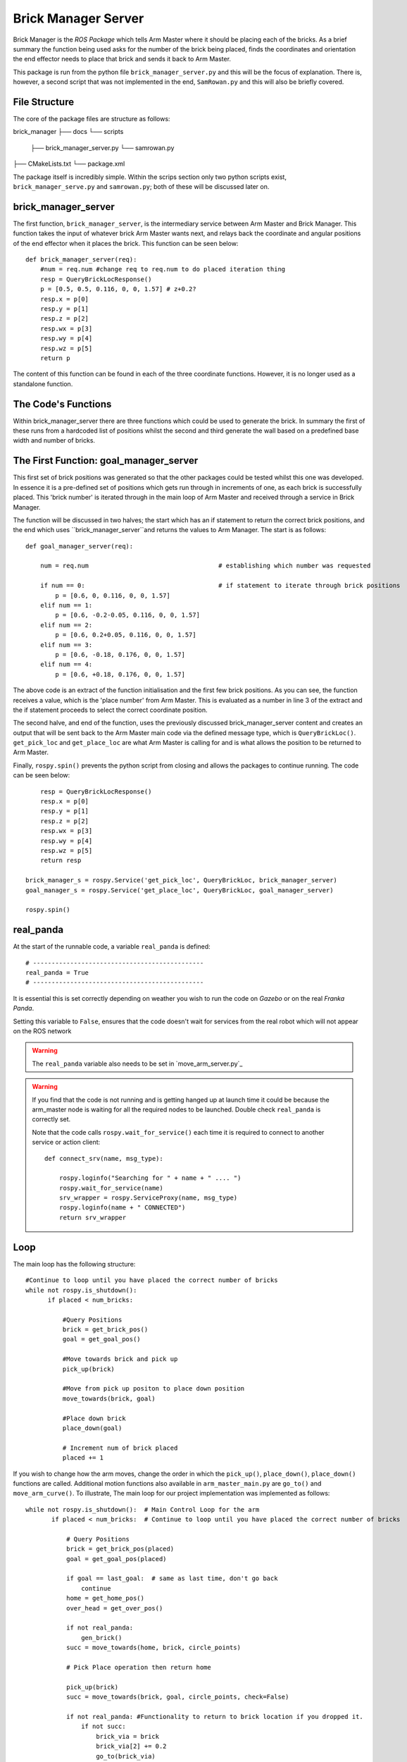 Brick Manager Server
========================

Brick Manager is the *ROS Package* which tells Arm Master where it should be placing each of the bricks. As a brief summary
the function being used asks for the number of the brick being placed, finds the coordinates and orientation the end effector needs to place that brick and
sends it back to Arm Master.

This package is run from the python file ``brick_manager_server.py`` and this will be the focus of explanation. There is, however, a second script that was not implemented in the end,
``SamRowan.py`` and this will also be briefly covered.

File Structure
-----------------
The core of the package files are structure as follows::

brick_manager
├── docs
└── scripts
    ├── brick_manager_server.py
    └── samrowan.py
├── CMakeLists.txt
└── package.xml


The package itself is incredibly simple. Within the scrips section only two python scripts exist, ``brick_manager_serve.py`` and ``samrowan.py``; both of these will be discussed later on.


brick_manager_server
-----------------------------------

The first function, ``brick_manager_server``, is the intermediary service between Arm Master and Brick Manager. This function takes the input of whatever
brick Arm Master wants next, and relays back the coordinate and angular positions of the end effector when it places the brick. This function can be seen below::

    def brick_manager_server(req):
        #num = req.num #change req to req.num to do placed iteration thing
        resp = QueryBrickLocResponse()
        p = [0.5, 0.5, 0.116, 0, 0, 1.57] # z+0.2?
        resp.x = p[0]
        resp.y = p[1]
        resp.z = p[2]
        resp.wx = p[3]
        resp.wy = p[4]
        resp.wz = p[5]
        return p

The content of this function can be found in each of the three coordinate functions. However, it is no longer used as a standalone function.

The Code's Functions
-----------------------------------

Within brick_manager_server there are three functions which could be used to generate the brick. In summary the first of these runs from a hardcoded list of positions
whilst the second and third generate the wall based on a predefined base width and number of bricks.

The First Function: goal_manager_server
-----------------------------------

This first set of brick positions was generated so that the other packages could be tested whilst this one was developed. In essence it is a pre-defined set of
positions which gets run through in increments of one, as each brick is successfully placed. This 'brick number' is iterated through in the main loop of Arm Master and received through a service in Brick Manager.

The function will be discussed in two halves; the start which has an if statement to return the correct brick positions, and the end which uses ``brick_manager_server``and returns the values to Arm Manager.
The start is as follows::

    def goal_manager_server(req):

        num = req.num                                   # establishing which number was requested

        if num == 0:                                    # if statement to iterate through brick positions
            p = [0.6, 0, 0.116, 0, 0, 1.57]
        elif num == 1:
            p = [0.6, -0.2-0.05, 0.116, 0, 0, 1.57]
        elif num == 2:
            p = [0.6, 0.2+0.05, 0.116, 0, 0, 1.57]
        elif num == 3:
            p = [0.6, -0.18, 0.176, 0, 0, 1.57]
        elif num == 4:
            p = [0.6, +0.18, 0.176, 0, 0, 1.57]

The above code is an extract of the function initialisation and the first few brick positions. As you can see, the function receives a value, which is the 'place number'
from Arm Master. This is evaluated as a number in line 3 of the extract and the if statement proceeds to select the correct coordinate position.

The second halve, and end of the function, uses the previously discussed brick_manager_server content and creates an output that will be sent back
to the Arm Master main code via the defined message type, which is ``QueryBrickLoc()``. ``get_pick_loc`` and ``get_place_loc`` are what Arm Master is
calling for and is what allows the position to be returned to Arm Master.

Finally, ``rospy.spin()`` prevents the python script from closing and allows the packages to continue running. The code can be seen below::

        resp = QueryBrickLocResponse()
        resp.x = p[0]
        resp.y = p[1]
        resp.z = p[2]
        resp.wx = p[3]
        resp.wy = p[4]
        resp.wz = p[5]
        return resp

    brick_manager_s = rospy.Service('get_pick_loc', QueryBrickLoc, brick_manager_server)
    goal_manager_s = rospy.Service('get_place_loc', QueryBrickLoc, goal_manager_server)

    rospy.spin()

real_panda
-----------------------------------

At the start of the runnable code, a variable ``real_panda`` is defined::

    # ----------------------------------------------
    real_panda = True
    # ----------------------------------------------

It is essential this is set correctly depending on weather you wish to run the code on *Gazebo* or on the real *Franka Panda*.


Setting this variable to ``False``, ensures that the code doesn't wait for services from the real robot which will
not appear on the ROS network

.. warning::
   The ``real_panda`` variable also needs to be set in `move_arm_server.py`_

.. warning::
   If you find that the code is not running and is getting hanged up at launch time it could be because the arm_master node
   is waiting for all the required nodes to be launched. Double check ``real_panda`` is correctly set.

   Note that the code calls ``rospy.wait_for_service()`` each time it is required to connect to another service
   or action client::

        def connect_srv(name, msg_type):

            rospy.loginfo("Searching for " + name + " .... ")
            rospy.wait_for_service(name)
            srv_wrapper = rospy.ServiceProxy(name, msg_type)
            rospy.loginfo(name + " CONNECTED")
            return srv_wrapper


Loop
-----------------------------------
The main loop has the following structure::

  #Continue to loop until you have placed the correct number of bricks
  while not rospy.is_shutdown():
        if placed < num_bricks:

            #Query Positions
            brick = get_brick_pos()
            goal = get_goal_pos()

            #Move towards brick and pick up
            pick_up(brick)

            #Move from pick up positon to place down position
            move_towards(brick, goal)

            #Place down brick
            place_down(goal)

            # Increment num of brick placed
            placed += 1


If you wish to change how the arm moves, change the order in which the ``pick_up()``, ``place_down()``, ``place_down()``
functions are called. Additional motion functions also available in ``arm_master_main.py`` are ``go_to()`` and ``move_arm_curve()``. To illustrate,
The main loop for our project implementation was implemented as follows::

     while not rospy.is_shutdown():  # Main Control Loop for the arm
            if placed < num_bricks:  # Continue to loop until you have placed the correct number of bricks

                # Query Positions
                brick = get_brick_pos(placed)
                goal = get_goal_pos(placed)

                if goal == last_goal:  # same as last time, don't go back
                    continue
                home = get_home_pos()
                over_head = get_over_pos()

                if not real_panda:
                    gen_brick()
                succ = move_towards(home, brick, circle_points)

                # Pick Place operation then return home

                pick_up(brick)
                succ = move_towards(brick, goal, circle_points, check=False)

                if not real_panda: #Functionality to return to brick location if you dropped it.
                    if not succ:
                        brick_via = brick
                        brick_via[2] += 0.2
                        go_to(brick_via)
                        continue #continue, don't increment placed

                place_down(goal)

                succ = move_towards(goal, home, circle_points)
                placed += 1
                last_goal = goal  # placed down now its a last brick

                rospy.loginfo("Placed")
                # Place another brick from stack onto wall

            else:  # When done just wait
                rospy.loginfo("Done, " + str(placed) + " bricks placed")
            rate.sleep()


Behind the Scenes
-----------------------------------

I will now explain more of the theoretical aspects of what happens when a motion function like ``pick_up()`` is called in
``arm_master_main.py``.

Pick Up
++++++++++++++++++++++

The pick up function in full is::

    def pick_up(target, via_offset=0.3):

        global holding_brick  # use global var

        # First Move to point above the pick up location
        via_point = copy.deepcopy(target)
        via_point[2] += via_offset  # Z offset

        move_arm(via_point)  # Move arm to just above goal
        move_arm(target)  # Lower arm down to goal
        # rospy.sleep(0.5) # Play with timming in here to get desired behaviour
        close_gripper()  # Grasp around brick

        holding_brick = True
